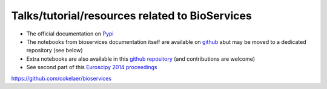 Talks/tutorial/resources related to BioServices
====================================================


- The official documentation on `Pypi <http://pythonhosted.org/bioservices/>`_ 
- The notebooks from bioservices documentation itself are available on `github <https://github.com/cokelaer/bioservices/tree/master/doc/source/notebook>`_ abut may be moved to a 
  dedicated repository (see below)
- Extra notebooks are also available in this `github repository <https://github.com/bioservices/notebooks/>`_
  (and contributions are welcome)
- See second part of this `Euroscipy 2014 proceedings <https://github.com/cokelaer/euroscipy_proceedings/blob/master/papers/cokelaer/cokelaer.rst>`_


https://github.com/cokelaer/bioservices
